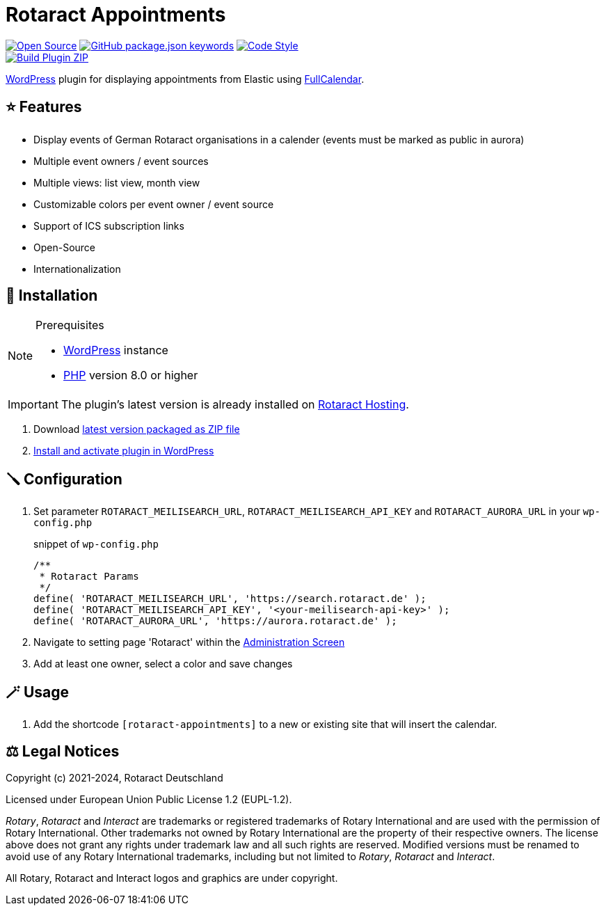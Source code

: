 = Rotaract Appointments

ifdef::env-github[]
:tip-caption: 💡
:note-caption: ℹ
:important-caption: ❗
:caution-caption: 🔥
:warning-caption: ⚠
endif::[]

:badge_url: https://img.shields.io
:repo_path: rotaract/rotaract-appointments
:slug: rotaract-appointments

// General Badges
image:{badge_url}/badge/Open_Source-❤-orange[Open Source, link="https://opensource.org"]
image:{badge_url}/github/package-json/keywords/{repo_path}[GitHub package.json keywords, link="https://github.com/{repo_path}/blob/HEAD/package.json"]
image:{badge_url}/badge/code_style-WordPress-brightgreen[Code Style, link="https://make.wordpress.org/core/handbook/best-practices/coding-standards/"] +
// Status Badges
image:https://github.com/{repo_path}/actions/workflows/build.yml/badge.svg[Build Plugin ZIP, link="https://github.com/{repo_path}/actions/workflows/build.yml"]

https://wordpress.org/[WordPress] plugin for displaying appointments from Elastic using https://github.com/fullcalendar/fullcalendar[FullCalendar].

== ⭐ Features

* Display events of German Rotaract organisations in a calender
  (events must be marked as public in aurora)
* Multiple event owners / event sources
* Multiple views: list view, month view
* Customizable colors per event owner / event source
* Support of ICS subscription links
* Open-Source
* Internationalization

== 🔧 Installation

.Prerequisites
[NOTE]
--
* https://wordpress.com[WordPress] instance
* https://www.php.net[PHP] version 8.0 or higher
--

IMPORTANT: The plugin's latest version is already installed on https://hosting.rotaract.de[Rotaract Hosting].

. Download https://github.com/rotaract/rotaract-appointments/releases/latest/download/rotaract-appointments.zip[latest version packaged as ZIP file]
. https://wordpress.com/support/plugins/install-a-plugin/#install-a-plugin-with-a-zip-file[Install and activate plugin in WordPress]

== 🪛 Configuration

. Set parameter `ROTARACT_MEILISEARCH_URL`, `ROTARACT_MEILISEARCH_API_KEY` and `ROTARACT_AURORA_URL` in your `wp-config.php`
+
.snippet of `wp-config.php`
[source,php]
----
/**
 * Rotaract Params
 */
define( 'ROTARACT_MEILISEARCH_URL', 'https://search.rotaract.de' );
define( 'ROTARACT_MEILISEARCH_API_KEY', '<your-meilisearch-api-key>' );
define( 'ROTARACT_AURORA_URL', 'https://aurora.rotaract.de' );
----
. Navigate to setting page 'Rotaract' within the https://wordpress.org/support/article/administration-screens/[Administration Screen]
. Add at least one owner, select a color and save changes

== 🪄 Usage

. Add the shortcode `[rotaract-appointments]` to a new or existing site that will insert the calendar.

== ⚖️ Legal Notices

Copyright (c) 2021-2024, Rotaract Deutschland

Licensed under European Union Public License 1.2 (EUPL-1.2).

_Rotary_, _Rotaract_ and _Interact_ are trademarks or registered trademarks of Rotary International and are used with the permission of Rotary International.
Other trademarks not owned by Rotary International are the property of their respective owners.
The license above does not grant any rights under trademark law and all such rights are reserved.
Modified versions must be renamed to avoid use of any Rotary International trademarks, including but not limited to _Rotary_, _Rotaract_ and _Interact_.

All Rotary, Rotaract and Interact logos and graphics are under copyright.
